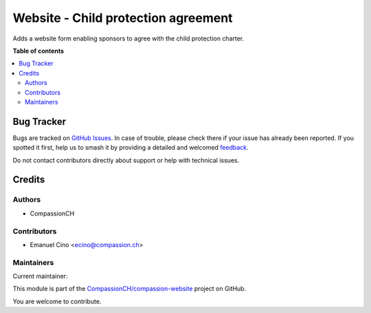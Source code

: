 ====================================
Website - Child protection agreement
====================================

.. 
   !!!!!!!!!!!!!!!!!!!!!!!!!!!!!!!!!!!!!!!!!!!!!!!!!!!!
   !! This file is generated by oca-gen-addon-readme !!
   !! changes will be overwritten.                   !!
   !!!!!!!!!!!!!!!!!!!!!!!!!!!!!!!!!!!!!!!!!!!!!!!!!!!!
   !! source digest: sha256:3ee7011a6d9439c97ee53bbdbb63245116394e7bb7ee2bd8976b7be006f3a4ec
   !!!!!!!!!!!!!!!!!!!!!!!!!!!!!!!!!!!!!!!!!!!!!!!!!!!!

.. |badge1| image:: https://img.shields.io/badge/maturity-Beta-yellow.png
    :target: https://odoo-community.org/page/development-status
    :alt: Beta
.. |badge2| image:: https://img.shields.io/badge/licence-AGPL--3-blue.png
    :target: http://www.gnu.org/licenses/agpl-3.0-standalone.html
    :alt: License: AGPL-3
.. |badge3| image:: https://img.shields.io/badge/github-CompassionCH%2Fcompassion--website-lightgray.png?logo=github
    :target: https://github.com/CompassionCH/compassion-website/tree/14.0/website_child_protection
    :alt: CompassionCH/compassion-website

|badge1| |badge2| |badge3|

Adds a website form enabling sponsors to agree with the child protection charter.

**Table of contents**

.. contents::
   :local:

Bug Tracker
===========

Bugs are tracked on `GitHub Issues <https://github.com/CompassionCH/compassion-website/issues>`_.
In case of trouble, please check there if your issue has already been reported.
If you spotted it first, help us to smash it by providing a detailed and welcomed
`feedback <https://github.com/CompassionCH/compassion-website/issues/new?body=module:%20website_child_protection%0Aversion:%2014.0%0A%0A**Steps%20to%20reproduce**%0A-%20...%0A%0A**Current%20behavior**%0A%0A**Expected%20behavior**>`_.

Do not contact contributors directly about support or help with technical issues.

Credits
=======

Authors
~~~~~~~

* CompassionCH

Contributors
~~~~~~~~~~~~

* Emanuel Cino <ecino@compassion.ch>

Maintainers
~~~~~~~~~~~

.. |maintainer-ecino| image:: https://github.com/ecino.png?size=40px
    :target: https://github.com/ecino
    :alt: ecino

Current maintainer:

|maintainer-ecino| 

This module is part of the `CompassionCH/compassion-website <https://github.com/CompassionCH/compassion-website/tree/14.0/website_child_protection>`_ project on GitHub.

You are welcome to contribute.
